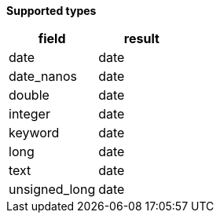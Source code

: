 // This is generated by ESQL's AbstractFunctionTestCase. Do no edit it. See ../README.md for how to regenerate it.

*Supported types*

[%header.monospaced.styled,format=dsv,separator=|]
|===
field | result
date | date
date_nanos | date
double | date
integer | date
keyword | date
long | date
text | date
unsigned_long | date
|===
